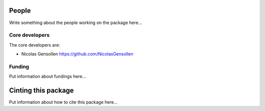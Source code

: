 .. -*- mode: rst -*-

People
------

Write something about the people working on the package here...

.. _core_devs:

Core developers
...............

The core developers are:

* Nicolas Gensollen https://github.com/NicolasGensollen

Funding
.......

Put information about fundings here...

.. _citing:

Cinting this package
--------------------

Put information about how to cite this package here...
